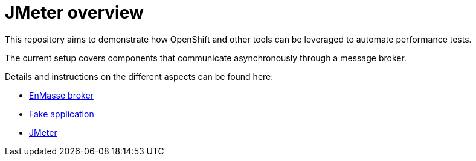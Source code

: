 = JMeter overview
ifdef::env-github[]
:tip-caption: :bulb:
:note-caption: :information_source:
:important-caption: :heavy_exclamation_mark:
:caution-caption: :fire:
:warning-caption: :warning:
endif::[]
ifndef::env-github[]
:imagesdir: ./
endif::[]
:toc:
:toc-placement!:

This repository aims to demonstrate how OpenShift and other tools can be leveraged to automate performance tests.

The current setup covers components that communicate asynchronously through a message broker.

Details and instructions on the different aspects can be found here:

* <<./enmasse/README.adoc#,EnMasse broker>>
* <<./camel-amq-fakeapp/README.adoc#,Fake application>>
* <<./jmeter/README.adoc#,JMeter>>
